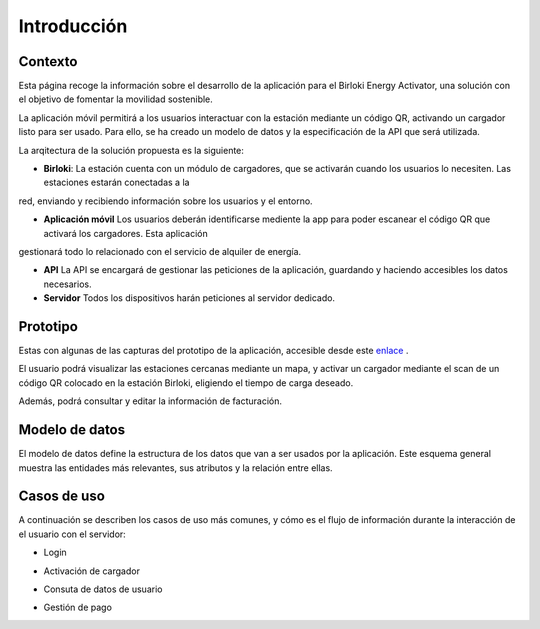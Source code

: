 =======================
Introducción 
=======================


Contexto
-----------------------

Esta página recoge la información sobre el desarrollo de la aplicación para el Birloki Energy Activator, una solución con el 
objetivo de fomentar la movilidad sostenible. 

La aplicación móvil permitirá a los usuarios interactuar con la estación mediante un código QR, 
activando un cargador listo para ser usado. Para ello, se ha creado un modelo de datos y la especificación de la API que será utilizada.

La arqitectura de la solución propuesta es la siguiente:

.. image:: _static/arquitectura.png

* **Birloki**: La estación cuenta con un módulo de cargadores, que se activarán cuando los usuarios lo necesiten. Las estaciones estarán conectadas a la 
red, enviando y recibiendo información sobre los usuarios y el entorno.

* **Aplicación móvil** Los usuarios deberán identificarse mediente la app para poder escanear el código QR que activará los cargadores. Esta aplicación
gestionará todo lo relacionado con el servicio de alquiler de energía.

* **API** La API se encargará de gestionar las peticiones de la aplicación, guardando y haciendo accesibles los datos necesarios.

* **Servidor** Todos los dispositivos harán peticiones al servidor dedicado.

Prototipo
-----------------------

Estas con algunas de las capturas del prototipo de la aplicación, accesible desde este `enlace <https://kike408340.invisionapp.com/prototype/Mugiadi-app-ckh3p0rey001w3401r6mtl3yw/play/19346e7d>`_ .

El usuario podrá visualizar las estaciones cercanas mediante un mapa, y activar un cargador mediante el scan de un
código QR colocado en la estación Birloki, eligiendo el tiempo de carga deseado. 

.. image:: _static/p1.png
.. image:: _static/p2.png
.. image:: _static/p5.png

Además, podrá consultar y editar la información de facturación.

.. image:: _static/p3.png
.. image:: _static/p4.png


Modelo de datos
-----------------------

El modelo de datos define la estructura de los datos que van a ser usados por la aplicación. Este esquema general muestra
las entidades más relevantes, sus atributos y la relación entre ellas.

.. image:: _static/modelo_datos.png



Casos de uso
-----------------------

A continuación se describen los casos de uso más comunes, y cómo es el flujo de información durante la interacción
de el usuario con el servidor:

- Login

.. image:: _static/login.png

- Activación de cargador

.. image:: _static/activar.png

- Consuta de datos de usuario

.. image:: _static/perfil.png

- Gestión de pago

.. image:: _static/pagar.png

